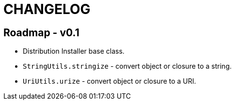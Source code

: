 = CHANGELOG

== Roadmap - v0.1

// tag::changelog[]
* Distribution Installer base class.
* `StringUtils.stringize` - convert object or closure to a string.
* `UriUtils.urize` - convert object or closure to a URI.
// end::changelog[]